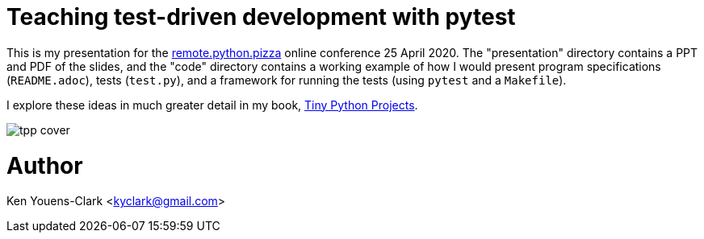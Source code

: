 = Teaching test-driven development with pytest

This is my presentation for the https://remote.python.pizza/[remote.python.pizza] online conference 25 April 2020.
The "presentation" directory contains a PPT and PDF of the slides, and the "code" directory contains a working example of how I would present program specifications (`README.adoc`), tests (`test.py`), and a framework for running the tests (using `pytest` and a `Makefile`).

I explore these ideas in much greater detail in my book, https://www.manning.com/books/tiny-python-projects?a_aid=youens&a_bid=b6485d52[Tiny Python Projects].

image::presentation/tpp-cover.png[align="center"]

= Author

Ken Youens-Clark <kyclark@gmail.com>
